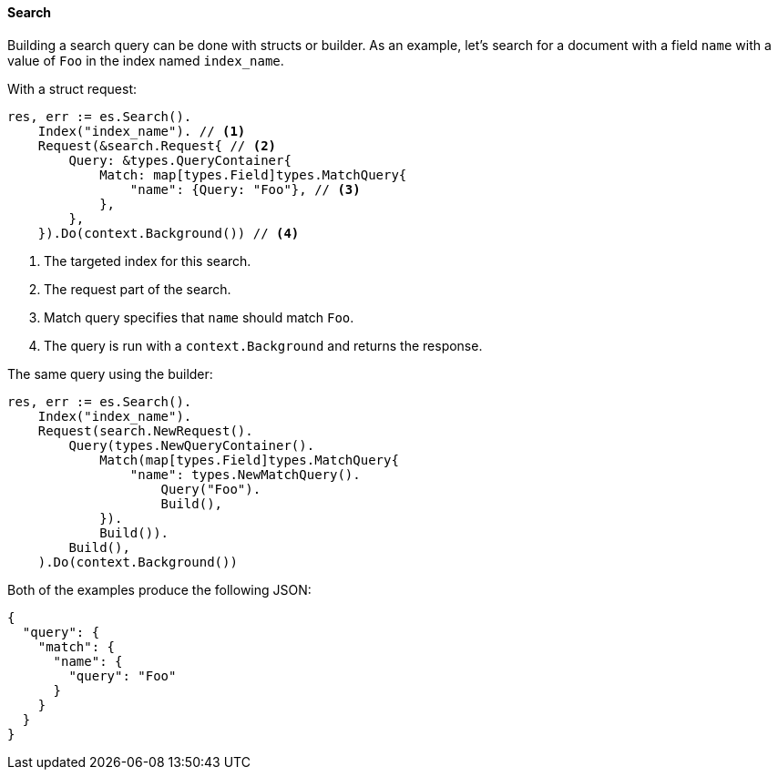 [[search]]
==== Search

Building a search query can be done with structs or builder. As an example, let's search for a document with a field `name` with a value of `Foo` in the index named `index_name`.

With a struct request:
[source,go]
-----
res, err := es.Search().
    Index("index_name"). // <1>
    Request(&search.Request{ // <2>
        Query: &types.QueryContainer{
            Match: map[types.Field]types.MatchQuery{
                "name": {Query: "Foo"}, // <3>
            },
        },
    }).Do(context.Background()) // <4>
-----
<1> The targeted index for this search.
<2> The request part of the search.
<3> Match query specifies that `name` should match `Foo`.
<4> The query is run with a `context.Background` and returns the response.

The same query using the builder:
[source,go]
-----
res, err := es.Search().
    Index("index_name").
    Request(search.NewRequest().
        Query(types.NewQueryContainer().
            Match(map[types.Field]types.MatchQuery{
                "name": types.NewMatchQuery().
                    Query("Foo").
                    Build(),
            }).
            Build()).
        Build(),
    ).Do(context.Background())
-----

Both of the examples produce the following JSON:

[source,json]
-----
{
  "query": {
    "match": {
      "name": {
        "query": "Foo"
      }
    }
  }
}
-----
